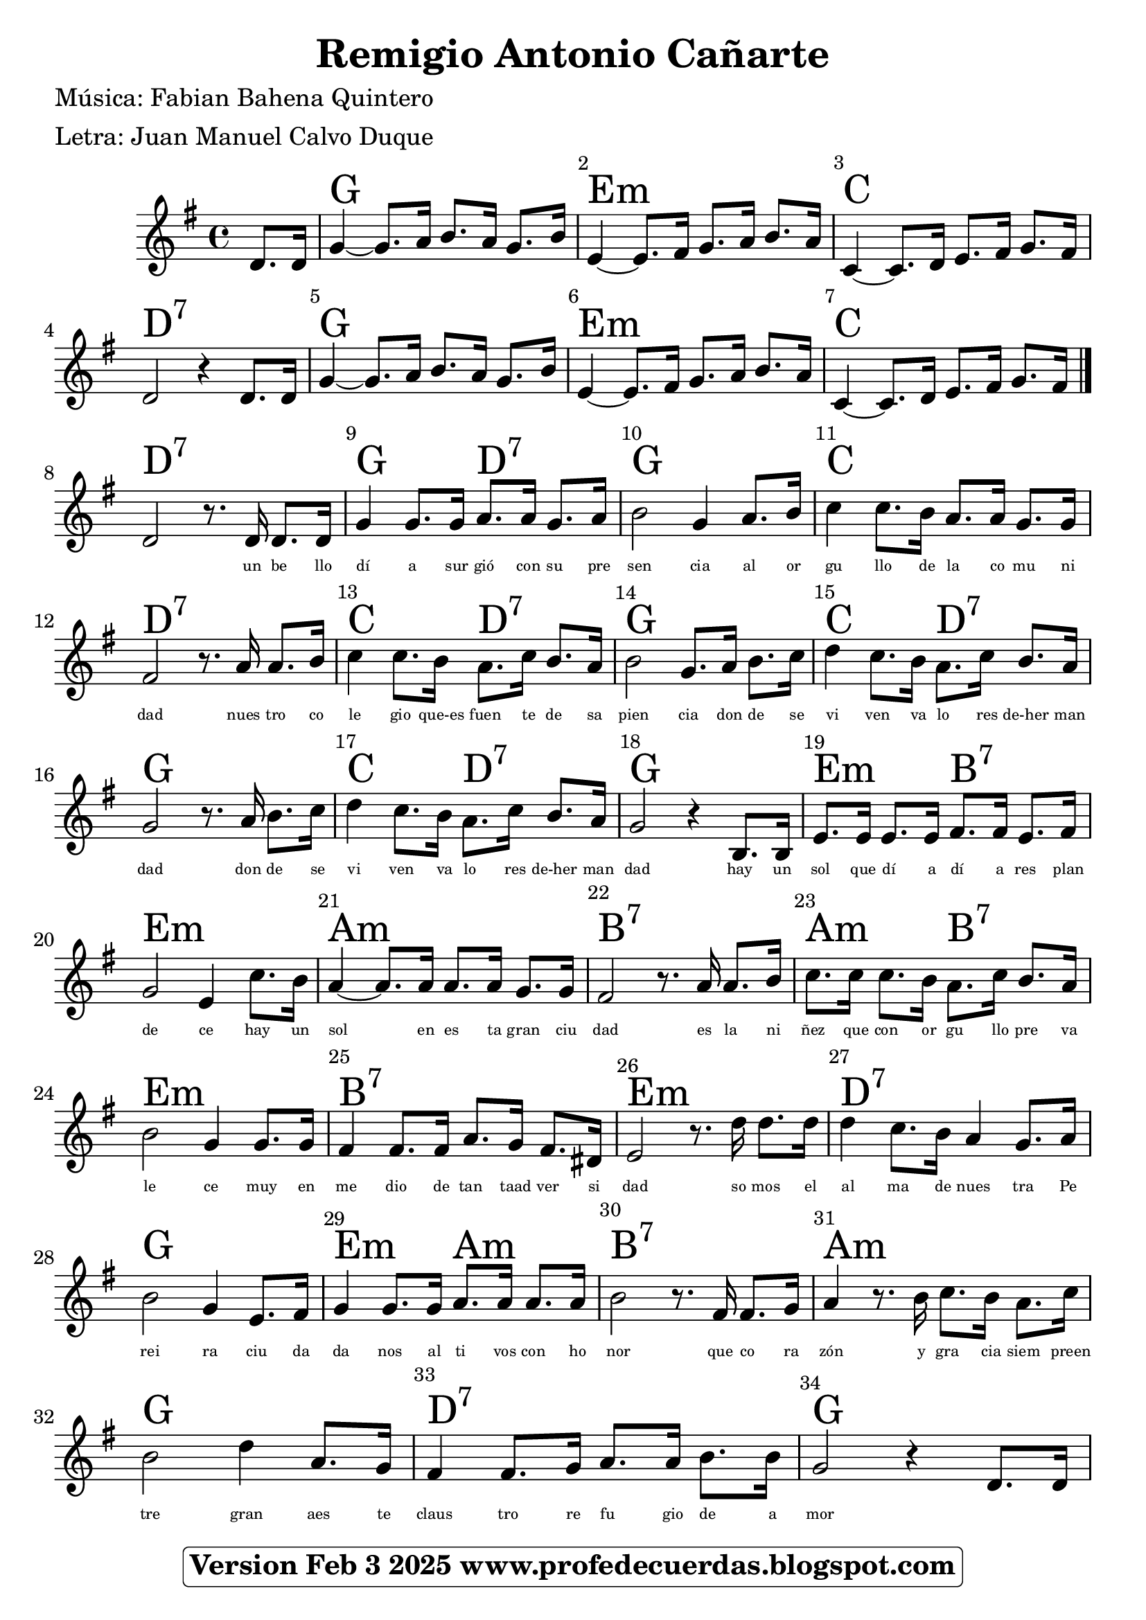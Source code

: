 <<
\chords {

\partial 4 s4
    
    g1 | % 1 
    e1:m  | % 2
    c1 |  %3
    d1:7  | % 4

    g1 | % 6
    e1:m  | % 7
    c1 | % 8
    d1:7 | %9

    g2 d2:7 | % 10
    g1 | %11
    c1 | %12
    d1:7  | % 13
    c2 d2:7 | %14
    g1 | % 15
    c2 d2:7 | %16
    g1 | % 17
    c2 d2:7 | %18

    g1 | %19
    e2:m b2:7 | %20
    e1:m | %21
    a1:m | %22
    b1:7 | %23
    a2:m b2:7 |%24
    e1:m |%25
    b1:7 | %26
    e1:m | %27
    d1:7 | %28
    g1   | %29
    e2:m a2:m | %30
    b1:7 | % 31
    a1:m | % 32
    g1 | %33
    d1:7 | %34
    g1 |
    } 
    \relative g' {
    \clef "treble" \key g \major \time 4/4 
     \partial 4 
      d 8.    [ d 16 ] | % 2 
    g4 ~ g8. a16 b8. a16  g8. b16| % 3
    e,4 ~ e8.  [ fis 16 ] g8. a16 b8. a16  | % 4
    c,4 ~ c8. d16 e8. fis 16 g 8. fis 16 |
    d2 r4 d8. d16 

    g4 ~ g8. a16 b8. a16  g8. b16| % 3
    e,4 ~ e8.  [ fis 16 ] g8. a16 b8. a16  | % 4
    c,4 ~ c8. d16 e8. fis 16 g 8. fis 16 |

\bar "|."

d2 r8. d16 d8. d16 |
g4 g8. g16 a8. a16 g8. a16 |
b2 g4 a8. b16 
c4 c8. b16 a8. a16 g8. g16  |
fis 2 r8. a16 a8. [  b16 ] | 
c4 c8. b16 a8. c16 b8. [ a16 ] |
b2 g8. a16 b8. c16 |
d4 c8. b16 a8. c16 b8. a16 |
g2 r8. a16 b8. c16 |
d4 c8. b16 a8. c16 b8. a16
g2  r4 b,8. b16 |   % voz masculina  parte menor
e8. e16 e8. e16 fis8. fis16 e8. fis16  |
g2 e4 c'8. b16 |
a4 ~ a8. a16 a8. a16 g8. g16 |
fis2 r8. a16 a8. b16 |
c8. c16 c8. b16 a8. c16 b8. a16 |
b2 g4 g8. g16 |
fis4 fis8. fis16 a8. g16 fis8. dis16 |
e2 r8. d'16 d8. d16 |   % somos el 
d4 c8. b16 a4 g8. a16 |  % ma de nuestra Pe
b2 g4 e8. fis16 | %  reira ciuda
g4 g8. g16 a8. a16 a8. a16 | % danos altivos con ho
b2 r8. fis16 fis8. g16 | %nor
a4 r8. b16 c8. b16 a8. c16 |
b2 d4 a8. g16 |
fis4 fis8. g16 a8. a16  b8. b16 |
g2  r4 d8. d16 |


}
\addlyrics { \skip4 \skip4 \skip4 \skip4 \skip4 
             \skip4 \skip4 \skip4 \skip4 \skip4 
             \skip4 \skip4 \skip4 \skip4 \skip4 
             \skip4 \skip4 \skip4 \skip4 \skip4
             \skip4 \skip4 \skip4 \skip4 \skip4 
             \skip4 \skip4 \skip4 \skip4 \skip4 
             \skip4 \skip4 \skip4 \skip4 
             \skip4 \skip4 \skip4 \skip4 
             \skip4 \skip4 \skip4 \skip4 
    
            un be llo dí a sur gió con su pre sen cia al or gu llo de la co mu ni dad nues tro co le gio que-es fuen te de sa pien cia don de se vi ven va lo res de-her man dad don de se vi ven va lo res de-her man dad
            hay un sol que dí a dí a res plan de ce 
            hay un sol en es ta gran ciu dad
            es la ni ñez que con or gu llo pre va le ce
            muy en me dio de tan taad ver si dad
            so mos el al ma de nues tra Pe rei ra 
            ciu da da nos al ti vos con ho nor
            que co ra zón y gra cia siem preen tre gran
            aes te claus tro re fu gio de a mor
            } 
\set Score.skipBars = ##t
      %%\set Score.melismaBusyProperties = #'()
      \override Score.BarNumber #'break-visibility = #end-of-line-invisible %%every bar is numbered.!!!
      %% remove previous line to get barnumbers only at beginning of system.
      \override Score.TextSpanner #'dash-period = #1
      \override Score.TextSpanner #'dash-fraction = #0.5
      %% lilypond chordname font, like mscore jazzfont, is both far too big and extremely ugly (olagunde@start.no):
      \override Score.ChordName #'font-family = #'roman 
      \override Score.ChordName #'font-size =#4 
      %% In my experience the normal thing in printed scores is maj7 and not the triangle. (olagunde):
     \override Score . LyricText #'font-size = #-4

>>
\header {  title = "Remigio Antonio Cañarte"
          % composer = \markup

           %             \epsfile #X #8 #"esc.eps"
           
    		meter = "Letra: Juan Manuel Calvo Duque"
    		poet = "Música: Fabian Bahena Quintero"
		
		tagline =
  				\markup  \fontsize #1
    				\rounded-box \bold "Version Feb 3 2025 www.profedecuerdas.blogspot.com"
                                
                

                    }  %   este debe ser el cierre de header
                    
 \paper {
   
  
 }
   
   
 #(set-global-staff-size 23.2 )
 
\version "2.16.2"
